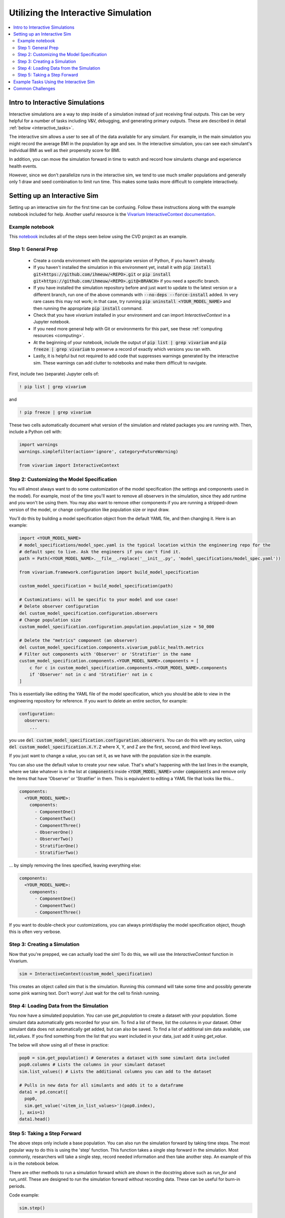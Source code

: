 ..
  Section title decorators for this document:
  
  ==============
  Document Title
  ==============
  Section Level 1
  ---------------
  Section Level 2
  +++++++++++++++
  Section Level 3
  ~~~~~~~~~~~~~~~
  Section Level 4
  ^^^^^^^^^^^^^^^
  Section Level 5
  '''''''''''''''

  The depth of each section level is determined by the order in which each
  decorator is encountered below. If you need an even deeper section level, just
  choose a new decorator symbol from the list here:
  https://docutils.sourceforge.io/docs/ref/rst/restructuredtext.html#sections
  And then add it to the list of decorators above.

.. _vivarium_interactive_simulation:

====================================
Utilizing the Interactive Simulation
====================================

.. contents::
   :local:
   :depth: 2

Intro to Interactive Simulations
--------------------------------

Interactive simulations are a way to step inside of a simulation instead of 
just receiving final outputs. This can be very helpful for a number of tasks 
including V&V, debugging, and generating primary outputs. These are described 
in detail :ref:`below <interactive_tasks>`. 

The interactive sim allows a user to see all of the data available for any simulant. 
For example, in the main simulation you might record the average BMI in the population 
by age and sex. In the interactive simulation, you can see each simulant's individual 
BMI as well as their propensity score for BMI. 

In addition, you can move the simulation forward in time to watch and record how 
simulants change and experience health events. 

However, since we don't parallelize runs in the interactive sim, we tend to use much 
smaller populations and generally only 1 draw and seed combination to limit run time. 
This makes some tasks more difficult to complete interactively. 

.. _interactive_process:

Setting up an Interactive Sim
-----------------------------

Setting up an interactive sim for the first time can be confusing. Follow these 
instructions along with the example notebook included for help. 
Another useful resource is the `Vivarium InteractiveContext documentation <https://vivarium.readthedocs.io/en/latest/api_reference/interface/interactive.html?highlight=InteractiveContext#vivarium.interface.interactive.InteractiveContext>`_. 

.. _interactive_setup_example:

Example notebook
++++++++++++++++

This `notebook <https://github.com/ihmeuw/vivarium_research_nih_us_cvd/blob/e7821cd18025757e966a8dd4c23f9621c3b21fec/interactive_sim_example_setup.ipynb>`_ includes all of the steps seen below using the CVD project as an example.

.. _interactive_setup_1:

Step 1: General Prep
++++++++++++++++++++

  - Create a conda environment with the appropriate version of Python, if you haven't already.
  - If you haven't installed the simulation in this environment yet, install it with :code:`pip install git+https://github.com/ihmeuw/<REPO>.git` or :code:`pip install git+https://github.com/ihmeuw/<REPO>.git@<BRANCH>` if you need a specific branch.
  - If you have installed the simulation repository before and just want to update to the latest version or a different branch, run one of the above commands with :code:`--no-deps --force-install` added.
    In very rare cases this may not work; in that case, try running :code:`pip uninstall <YOUR_MODEL_NAME>` and then running the appropriate :code:`pip install` command.
  - Check that you have `vivarium` installed in your environment and can import `InteractiveContext` in a Jupyter notebook.
  - If you need more general help with Git or environments for this part, see these :ref:`computing resources <computing>`.
  - At the beginning of your notebook, include the output of :code:`pip list | grep vivarium` and :code:`pip freeze | grep vivarium` to preserve a record of exactly which versions you ran with.
  - Lastly, it is helpful but not required to add code that suppresses warnings generated by the interactive sim. These warnings can add clutter to notebooks and make them difficult to navigate. 

First, include two (separate) Jupyter cells of:

.. code::

  ! pip list | grep vivarium

and

.. code::

  ! pip freeze | grep vivarium

These two cells automatically document what version of the simulation and related
packages you are running with.
Then, include a Python cell with:

.. code:: python

  import warnings
  warnings.simplefilter(action='ignore', category=FutureWarning)
  
  from vivarium import InteractiveContext 

Step 2: Customizing the Model Specification
+++++++++++++++++++++++++++++++++++++++++++

You will almost always want to do some customization of the model specification (the settings and components used in the model).
For example, most of the time you'll want to remove all observers in the simulation, since they add runtime and
you won't be using them.
You may also want to remove other components if you are running a stripped-down version of the model, or change configuration
like population size or input draw.

You'll do this by building a model specification object from the default YAML file, and then changing it. Here is an example:

.. code:: python

  import <YOUR_MODEL_NAME>
  # model_specifications/model_spec.yaml is the typical location within the engineering repo for the
  # default spec to live. Ask the engineers if you can't find it.
  path = Path(<YOUR_MODEL_NAME>.__file__.replace('__init__.py', 'model_specifications/model_spec.yaml'))

  from vivarium.framework.configuration import build_model_specification

  custom_model_specification = build_model_specification(path)

  # Customizations: will be specific to your model and use case!
  # Delete observer configuration
  del custom_model_specification.configuration.observers
  # Change population size
  custom_model_specification.configuration.population.population_size = 50_000

  # Delete the "metrics" component (an observer)
  del custom_model_specification.components.vivarium_public_health.metrics
  # Filter out components with 'Observer' or 'Stratifier' in the name
  custom_model_specification.components.<YOUR_MODEL_NAME>.components = [
      c for c in custom_model_specification.components.<YOUR_MODEL_NAME>.components
      if 'Observer' not in c and 'Stratifier' not in c
  ]

This is essentially like editing the YAML file of the model specification, which you should
be able to view in the engineering repository for reference.
If you want to delete an entire section, for example:

.. code:: yaml

  configuration:
    observers:
      ...

you use :code:`del custom_model_specification.configuration.observers`.
You can do this with any section, using :code:`del custom_model_specification.X.Y.Z` where X, Y, and Z
are the first, second, and third level keys.

If you just want to change a value, you can set it, as we have with the population size in the example.

You can also use the default value to create your new value. That's what's happening with the last lines in
the example, where we take whatever is in the list at :code:`components` inside :code:`<YOUR_MODEL_NAME>` under :code:`components`
and remove only the items that have 'Observer' or 'Stratifier' in them.
This is equivalent to editing a YAML file that looks like this...

.. code:: yaml

  components:
    <YOUR_MODEL_NAME>:
      components:
        - ComponentOne()
        - ComponentTwo()
        - ComponentThree()
        - ObserverOne()
        - ObserverTwo()
        - StratifierOne()
        - StratifierTwo()

... by simply removing the lines specified, leaving everything else:

.. code:: yaml

  components:
    <YOUR_MODEL_NAME>:
      components:
        - ComponentOne()
        - ComponentTwo()
        - ComponentThree()

If you want to double-check your customizations, you can always print/display the model specification object,
though this is often very verbose.

.. _interactive_setup_3:

Step 3: Creating a Simulation
+++++++++++++++++++++++++++++

Now that you're prepped, we can actually load the sim! To 
do this, we will use the `InteractiveContext` function in Vivarium. 

.. code:: python

  sim = InteractiveContext(custom_model_specification)

This creates an object called `sim` that is the simulation.
Running this command will take some time and possibly generate 
some pink warning text. Don't worry! Just wait for the cell to finish running. 

.. _interactive_setup_4:

Step 4: Loading Data from the Simulation 
++++++++++++++++++++++++++++++++++++++++

You now have a simulated population. You can use `get_population` to create a dataset 
with your population. Some simulant data automatically gets recorded for your sim. To find a list of these, 
list the columns in your dataset. Other simulant data does not automatically get added, but can also 
be saved. To find a list of additional sim data available, use `list_values`. If you find 
something from the list that you want included in your data, just add it using `get_value`. 

The below will show using all of these in practice: 

.. code:: python

  pop0 = sim.get_population() # Generates a dataset with some simulant data included 
  pop0.columns # Lists the columns in your simulant dataset 
  sim.list_values() # Lists the additional columns you can add to the dataset 

  # Pulls in new data for all simulants and adds it to a dataframe 
  data1 = pd.concat([
    pop0,
    sim.get_value('<item_in_list_values>')(pop0.index),
  ], axis=1)
  data1.head()

.. _interactive_setup_5:

Step 5: Taking a Step Forward 
+++++++++++++++++++++++++++++

The above steps only include a base population. You can also run the simulation forward 
by taking time steps. The most popular way to do this is using the 'step' function. This 
function takes a single step forward in the simulation. Most commonly, researchers will 
take a single step, record needed information and then take another step. An example 
of this is in the notebook below. 

There are other methods to run a simulation forward which are shown in the docstring 
above such as `run_for` and `run_until`. These are designed to run the simulation forward 
without recording data. These can be useful for burn-in periods. 

Code example: 

.. code:: python

  sim.step() 

The example notebook at the top expands on this to include an example of how to track simulant 
data over time and record subsequent time steps. 


.. _interactive_tasks:

Example Tasks Using the Interactive Sim
---------------------------------------

Below are some common tasks that use the interactive sim. Please note that several of 
these are related to V&V. For more general information and best practices on V&V, see this 
:ref:`vivarium page <vivarium_best_practices_results_processing>` 

.. todo::

  Add further example notebooks to table below if/when they are received. 


.. list-table:: Common Interactive Simulation Tasks 
  :widths: 15 15 15 15
  :header-rows: 1

  * - Task 
    - Why is this done interactively? 
    - Example Notebook
    - Relevant Concept Model
  * - V&V for Risks with Many Categories (E.g., LBWSG)
    - Stratifying simulation outcomes by many categories may be too much of a drain on computation time 
    - `LBWSG exposure <https://github.com/ihmeuw/vivarium_research_ciff_sam/blob/b6fc8cc68eaaeafc563ad373977e7e4495b4db47/model_validation/interactive_simulations/model_5/lbwsg_exposure_model_7.ipynb>`_ 
    - :ref:`CIFF malnutrition model<2019_concept_model_vivarium_ciff_sam>`
  * - V&V for Continuous Risks
    - Summary measures such as mean exposure or proportions below a threshold can be simulation outputs. Interactive sims can verify risk exposure standard deviation, look at spread, or check for outliers. You can also verify correlation between risks. 
    - Examples: 
      
      - `Continous risk standard deviation and visualization <https://github.com/ihmeuw/vivarium_research_nih_us_cvd/blob/6108f8076e4cb9d79991be618b660c00c887515a/interactive_example_continuous_risks.ipynb>`_ 
      - `Risk correlation <https://github.com/ihmeuw/vivarium_research_nih_us_cvd/blob/6108f8076e4cb9d79991be618b660c00c887515a/interactive_correlation.ipynb>`_ 
    - :ref:`CVD model<us_cvd_concept_model>`
  * - V&V for Events with Multiple Risk Factors
    - Stratifying event rates by many risk factors might not be computationally feasible; you can verify risk effects by calculating the event rate at the simulant level.
    - `Multiple risks impacting CVD <https://github.com/ihmeuw/vivarium_research_nih_us_cvd/blob/6108f8076e4cb9d79991be618b660c00c887515a/Interactive_RR_GregGraphs.ipynb>`_ 
    - :ref:`CVD model<us_cvd_concept_model>`
  * - V&V for Relative Risks based on Continuous Risks 
    - For continuous risks with risk effects, simulant level data is needed to validate risk and outcome rates. 
    - `Same example as prior row <https://github.com/ihmeuw/vivarium_research_nih_us_cvd/blob/6108f8076e4cb9d79991be618b660c00c887515a/Interactive_RR_GregGraphs.ipynb>`_ 
    - :ref:`CVD model<us_cvd_concept_model>`
  * - Check for Simulant Level Continuity 
    - Can check that simulant values which are not meant to change, remain constant over time (example: propensities)
    - `Testing propensities drift <https://github.com/ihmeuw/vivarium_research_nih_us_cvd/blob/6108f8076e4cb9d79991be618b660c00c887515a/Old_VV_unresolved/Interactive_Sim_Tests_06.18.2023_testing_propensity.ipynb>`_
    - :ref:`CVD model<us_cvd_concept_model>`
  * - Debugging 
    - This is very general, but simulant level data can be helpful in finding potential issues. Some examples include: propensity drift over time or finding problematic outliers. You can also "remove" parts of the sim to see where a problem might be. 
    - Examples: 

      - `Finding common random number error <https://github.com/ihmeuw/vivarium_research_iv_iron/blob/b1ca9e95f40942a92a9c8ed544d8adef6dc68695/validation/child/interactive_simulations/20221003%20Common%20random%20numbers%20investigation.ipynb>`_. 
      - The `propensity drift notebook above <https://github.com/ihmeuw/vivarium_research_nih_us_cvd/blob/6108f8076e4cb9d79991be618b660c00c887515a/Old_VV_unresolved/Interactive_Sim_Tests_06.18.2023_testing_propensity.ipynb>`_ was also an effort at debugging using the interactive sim.
      - `This notebook debugging neonatal mortality <https://github.com/ihmeuw/vivarium_research_mncnh_portfolio/blob/4409af4858c071350f04f3fa30949ae86dae7cc3/verification_and_validation/model_13.3_interactive_simulation_neonatal_mortality.ipynb>`__ steps through the process of determining neonatal mortality risks to determine exactly where
        miscalibrations are introduced.
        Also used a bigger population size (for a single location/draw) than our actual V&V runs to reduce stochastic uncertainty.
    - Concept Models:

      - :ref:`IV iron model<2019_concept_model_vivarium_iv_iron>`
      - :ref:`CVD model<us_cvd_concept_model>`
      - :ref:`MNCNH portfolio model <2024_concept_model_vivarium_mncnh_portfolio>`
  * - Primary Output Graphs 
    - Creating visualizations when individual data is needed - such as simulant interactions with healthcare or continuous risk factor spreads over time. 
    - Examples: 

      - `Simulant level hemoglobin changes over time <https://github.com/ihmeuw/vivarium_research_iv_iron/blob/b1ca9e95f40942a92a9c8ed544d8adef6dc68695/validation/maternal/interactive_simulations/Hemoglobin%20trajectory%20plots%2020220616.ipynb>`_ 
      - `Simulant healthcare interactions <https://github.com/ihmeuw/vivarium_research_nih_us_cvd/blob/main/Single_Simulant_Graph_Lifestyle.ipynb>`_  
      - `Sankey diagrams of transitions between states <https://github.com/ihmeuw/vivarium_research_multiple_myeloma/tree/8ca7c6d23354ffb08f532d163990f18745f4c80a/verification/interactive_simulations/sankey_diagrams>`_ (example pictured below). Note that this repo is **private** which means you'll need a team member to add you before you can view it. 
    - Concept Models:

      - :ref:`IV iron model<2019_concept_model_vivarium_iv_iron>`
      - :ref:`CVD model<us_cvd_concept_model>`
      - :ref:`Multiple Myeloma model<2019_concept_model_vivarium_csu_multiple_myeloma_phase_2>`


.. image:: sankey-diagram.PNG

You might notice that in a lot of the tasks above, especially making primary output graphs, 
you will make new "observers" for the sim and then run time forward, capturing this 
additional data. You might ask yourself, why not just make those the built-in observers 
to my actual sim? The answer is that the "dimensions" of complexity of a model run 
combine multiplicatively, so it is super expensive to do all of them at once. For example, 
you can run the simulation with 60 draws and simple observers, and you can run an 
interactive sim with 1 draw and complicated observers, but 60 draws and complicated 
observers takes way more resources than adding up those two runs. Therefore we sometimes 
choose to make plots in the interactive sim instead! 

.. _interactive_challenges:

Common Challenges
-----------------

Using the interactive sim is fundamentally different than looking at simulation outputs 
and this can lead to challenges. Because you are running a mini-simulation on your computer, 
you overlap a lot more with engineering workflow and have to watch out for some common pitfalls.

1. Using the correct branch and simulation version:

To run an interactive sim, you install the simulation itself from the engineering repo.
Be sure that you are installing updated versions as needed (with the installation commands described in the :ref:`set-up guide above <interactive_setup_1>`).
If you forget, the latest work 
might not be present in your version of the sim, leading to confusion.

If you need to look at an old version of the sim or are actively debugging something, you might 
not work from the main branch. Work with engineering to ensure you've installed from the correct branch for 
your needed task.

In some cases you may need to install unreleased versions of upstream repos on GitHub, like
vivarium or vivarium public health. If you run into this type of situation, consult with the 
engineers to find the best strategy to move forward. 

1. Differing environments: 

Engineers create their own environments, and might use different versions of packages or 
of Python than you are using. This can cause confusion if something isn't running as 
expected.

If you created your environment a while ago and you think you might have gotten out of sync,
you should try re-running the install commands or
re-creating the environment entirely. If you're not sure what version of Python to use, 
ask the engineers what they are using.
